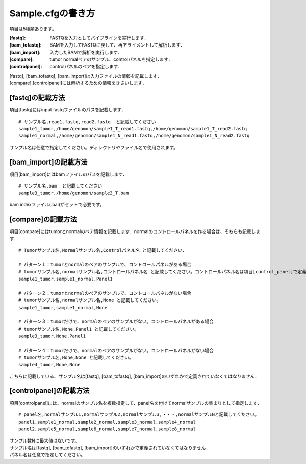 ========================================
Sample.cfgの書き方
========================================

項目は5種類あります。

:[fastq]: FASTQを入力としてパイプラインを実行します．
:[bam_tofastq]: BAMを入力してFASTQに戻して、再アライメントして解析します．
:[bam_import]: 入力したBAMで解析を実行します．
:[compare]: tumor normalペアのサンプル、controlパネルを指定します．
:[controlpanel]: controlパネルのペアを指定します．

| [fastq], [bam_tofastq], [bam_import]は入力ファイルの情報を記載します．
| [compare],[controlpanel]には解析するための情報をきさいします．


[fastq]の記載方法
---------------------

| 項目[fastq]にはinput fastqファイルのパスを記載します．

::

  # サンプル名,read1.fastq,read2.fastq  と記載してください
  sample1_tumor,/home/genomon/sample1_T_read1.fastq,/home/genomon/sample1_T_read2.fastq
  sample1_normal,/home/genomon/sample1_N_read1.fastq,/home/genomon/sample1_N_read2.fastq

サンプル名は任意で指定してください。ディレクトリやファイル名で使用されます。


[bam_import]の記載方法
--------------------------

| 項目[bam_import]にはbamファイルのパスを記載します．

::

  # サンプル名,bam  と記載してください
  sample3_tumor,/home/genomon/sample3_T.bam
  
bam indexファイル(.bai)がセットで必要です。


[compare]の記載方法
---------------------

| 項目[compare]にはtumorとnormalのペア情報を記載します．normalのコントロールパネルを作る場合は、そちらも記載します．

::

  # Tumorサンプル名,Normalサンプル名,Controlパネル名 と記載してください．

  # パターン１：tumorとnormalのペアのサンプルで、コントロールパネルがある場合
  # tumorサンプル名,normalサンプル名,コントロールパネル名 と記載してください。コントロールパネル名は項目[control_panel]で定義した名前を使用します。
  sample1_tumor,sample1_normal,Panel1
  
  # パターン２：tumorとnormalのペアのサンプルで、コントロールパネルがない場合
  # tumorサンプル名,normalサンプル名,None と記載してください。
  sample1_tumor,sample1_normal,None
  
  # パターン３：tumorだけで、normalのペアのサンプルがない。コントロールパネルがある場合
  # tumorサンプル名,None,Panel1 と記載してください。
  sample3_tumor,None,Panel1

  # パターン４：tumorだけで、normalのペアのサンプルがない。コントロールパネルがない場合
  # tumorサンプル名,None,None と記載してください。
  sample4_tumor,None,None

こちらに記載している、サンプル名は[fastq], [bam_tofastq], [bam_import]のいずれかで定義されていなくてはなりません．


[controlpanel]の記載方法
----------------------------

項目[controlpanel]には、normalのサンプル名を複数指定して、panel名を付けてnormalサンプルの集まりとして指定します．

::

  # panel名,normalサンプル1,normalサンプル2,normalサンプル3,・・・,normalサンプルNと記載してください。
  panel1,sample1_normal,sample2_normal,sample3_normal,sample4_normal
  panel2,sample5_normal,sample6_normal,sample7_normal,sample8_normal
  
| サンプル数Nに最大値はないです。
| サンプル名は[fastq], [bam_tofastq], [bam_import]のいずれかで定義されていなくてはなりません．
| パネル名は任意で指定してください。




